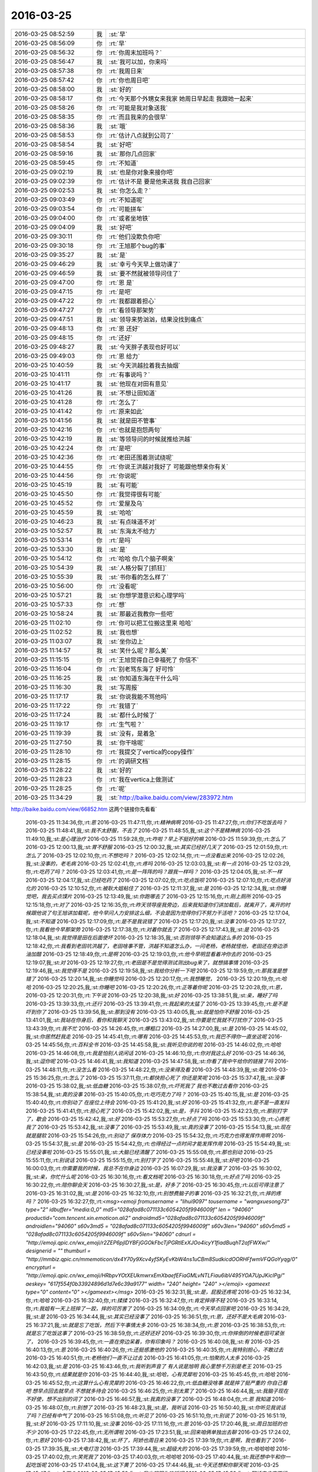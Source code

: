 2016-03-25
-------------

.. csv-table::
   :widths: 25, 1, 60

   2016-03-25 08:52:59,我,:st:`早`
   2016-03-25 08:56:09,你,:rt:`早`
   2016-03-25 08:56:32,你,:rt:`你周末加班吗？`
   2016-03-25 08:56:47,我,:st:`我可以加，你来吗`
   2016-03-25 08:57:38,你,:rt:`我周日来`
   2016-03-25 08:57:42,你,:rt:`你也周日吧`
   2016-03-25 08:58:00,我,:st:`好的`
   2016-03-25 08:58:17,你,:rt:`今天那个外甥女来我家 她周日早起走 我跟她一起来`
   2016-03-25 08:58:26,你,:rt:`可能是我对象送我`
   2016-03-25 08:58:35,你,:rt:`而且我来的会很早`
   2016-03-25 08:58:36,我,:st:`哦`
   2016-03-25 08:58:53,你,:rt:`估计八点就到公司了`
   2016-03-25 08:58:54,我,:st:`好吧`
   2016-03-25 08:59:16,我,:st:`那你几点回家`
   2016-03-25 08:59:45,你,:rt:`不知道`
   2016-03-25 09:02:19,我,:st:`也是你对象来接你吧`
   2016-03-25 09:02:39,你,:rt:`估计不是 要是他来送我 我自己回家`
   2016-03-25 09:02:53,我,:st:`你怎么走？`
   2016-03-25 09:03:49,你,:rt:`不知道呢`
   2016-03-25 09:03:54,你,:rt:`可能拼车`
   2016-03-25 09:04:00,你,:rt:`或者坐地铁`
   2016-03-25 09:04:09,我,:st:`好吧`
   2016-03-25 09:30:11,你,:rt:`他们没欺负你吧`
   2016-03-25 09:30:18,你,:rt:`王旭那个bug的事`
   2016-03-25 09:35:27,我,:st:`是`
   2016-03-25 09:46:29,我,:st:`幸亏今天早上做功课了`
   2016-03-25 09:46:59,我,:st:`要不然就被领导问住了`
   2016-03-25 09:47:00,你,:rt:`恩 是`
   2016-03-25 09:47:15,你,:rt:`是吧`
   2016-03-25 09:47:22,你,:rt:`我都跟着担心`
   2016-03-25 09:47:27,你,:rt:`看领导那架势`
   2016-03-25 09:47:51,我,:st:`领导来势汹汹，结果没找到痛点`
   2016-03-25 09:48:13,你,:rt:`恩 还好`
   2016-03-25 09:48:15,你,:rt:`还好`
   2016-03-25 09:48:27,我,:st:`今天胖子表现也好可以`
   2016-03-25 09:49:03,你,:rt:`恩 给力`
   2016-03-25 10:40:59,我,:st:`今天洪越拉着我去抽烟`
   2016-03-25 10:41:11,你,:rt:`有事说吗？`
   2016-03-25 10:41:17,我,:st:`他现在对田有意见`
   2016-03-25 10:41:26,我,:st:`不想让田知道`
   2016-03-25 10:41:28,你,:rt:`怎么了`
   2016-03-25 10:41:42,你,:rt:`原来如此`
   2016-03-25 10:41:56,我,:st:`就是田不管事`
   2016-03-25 10:42:16,你,:rt:`也就是抱怨两句`
   2016-03-25 10:42:19,我,:st:`等领导问的时候就推给洪越`
   2016-03-25 10:42:24,你,:rt:`是吧`
   2016-03-25 10:42:36,你,:rt:`老田还围着测试绕呢`
   2016-03-25 10:44:55,你,:rt:`你说王洪越对我好了 可能跟他想亲你有关`
   2016-03-25 10:44:56,你,:rt:`你说呢`
   2016-03-25 10:45:19,我,:st:`有可能`
   2016-03-25 10:45:50,你,:rt:`我觉得很有可能`
   2016-03-25 10:45:52,你,:rt:`爱屋及乌`
   2016-03-25 10:45:59,我,:st:`哈哈`
   2016-03-25 10:46:23,我,:st:`有点味道不对`
   2016-03-25 10:52:57,我,:st:`东海太不给力`
   2016-03-25 10:53:14,你,:rt:`是吗`
   2016-03-25 10:53:30,我,:st:`是`
   2016-03-25 10:54:12,你,:rt:`哈哈 你几个脑子啊亲`
   2016-03-25 10:54:39,我,:st:`人格分裂了[抓狂]`
   2016-03-25 10:55:39,我,:st:`书你看的怎么样了`
   2016-03-25 10:56:00,你,:rt:`没看呢`
   2016-03-25 10:57:21,我,:st:`你想学潜意识和心理学吗`
   2016-03-25 10:57:33,你,:rt:`想`
   2016-03-25 10:58:24,我,:st:`那最近我教你一些吧`
   2016-03-25 11:02:10,你,:rt:`你可以把工位搬这里来 哈哈`
   2016-03-25 11:02:52,我,:st:`我也想`
   2016-03-25 11:03:07,我,:st:`坐你边上`
   2016-03-25 11:14:57,我,:st:`笑什么呢？那么美`
   2016-03-25 11:15:15,你,:rt:`王旭觉得自己幸福死了 你信不`
   2016-03-25 11:16:04,你,:rt:`别老骂东海了 好可怜`
   2016-03-25 11:16:25,我,:st:`你知道东海在干什么吗`
   2016-03-25 11:16:30,我,:st:`写周报`
   2016-03-25 11:17:17,我,:st:`你说我能不骂他吗`
   2016-03-25 11:17:22,你,:rt:`我错了`
   2016-03-25 11:17:24,我,:st:`都什么时候了`
   2016-03-25 11:19:17,你,:rt:`生气啦？`
   2016-03-25 11:19:39,我,:st:`没有，是着急`
   2016-03-25 11:27:50,我,:st:`你干啥呢`
   2016-03-25 11:28:10,你,:rt:`我提交了vertica的copy操作`
   2016-03-25 11:28:15,你,:rt:`的调研文档`
   2016-03-25 11:28:22,我,:st:`好的`
   2016-03-25 11:28:23,你,:rt:`我在vertica上做测试`
   2016-03-25 11:28:25,你,:rt:`呢`
   2016-03-25 11:34:29,我,:st:`http://baike.baidu.com/view/283972.htm
http://baike.baidu.com/view/66852.htm
这两个链接你先看看`
   2016-03-25 11:34:36,你,:rt:`恩`
   2016-03-25 11:47:11,你,:rt:`精神病啊`
   2016-03-25 11:47:27,你,:rt:`你们不吃饭去吗？`
   2016-03-25 11:48:41,我,:st:`我不太舒服，不去了`
   2016-03-25 11:48:55,我,:st:`这个不是精神病`
   2016-03-25 11:49:10,我,:st:`是心理治疗`
   2016-03-25 11:59:28,你,:rt:`咋啦？早上不挺好的嘛`
   2016-03-25 11:59:39,你,:rt:`怎么了`
   2016-03-25 12:00:13,我,:st:`胃不舒服`
   2016-03-25 12:00:32,我,:st:`其实已经好几天了`
   2016-03-25 12:01:59,你,:rt:`怎么了`
   2016-03-25 12:02:10,你,:rt:`不想吃吗？`
   2016-03-25 12:02:14,你,:rt:`一点没看出来`
   2016-03-25 12:02:26,我,:st:`没事的，老毛病`
   2016-03-25 12:02:41,你,:rt:`疼吗`
   2016-03-25 12:03:03,我,:st:`有一点`
   2016-03-25 12:03:29,你,:rt:`吃药了吗？`
   2016-03-25 12:03:41,你,:rt:`是一阵阵的吗？跟我一样吗？`
   2016-03-25 12:04:05,我,:st:`不一样`
   2016-03-25 12:04:17,我,:st:`已经吃药了`
   2016-03-25 12:07:02,你,:rt:`吃点饭呗`
   2016-03-25 12:07:10,你,:rt:`吃点好消化的`
   2016-03-25 12:10:52,你,:rt:`被耿大姐粘住了`
   2016-03-25 12:11:37,我,:st:`是`
   2016-03-25 12:12:34,我,:st:`你睡觉吧，我去买点馍片`
   2016-03-25 12:13:49,我,:st:`你跑哪去了`
   2016-03-25 12:15:16,你,:rt:`刚上厕所`
   2016-03-25 12:15:18,你,:rt:`对了`
   2016-03-25 12:16:35,你,:rt:`昨天领导座我旁边，后来我知道你们讲加载后，就离开了，离开的时候跟他说了句王旭讲加载呢，他今早问人力安排这么细，不会是因为觉得你们不努力干活吧？`
   2016-03-25 12:17:04,我,:st:`不知道`
   2016-03-25 12:17:09,你,:rt:`是不是我说错了`
   2016-03-25 12:17:20,我,:st:`没事`
   2016-03-25 12:17:27,你,:rt:`我看他今早那架势`
   2016-03-25 12:17:38,你,:rt:`对着你就去了`
   2016-03-25 12:17:43,我,:st:`是`
   2016-03-25 12:18:04,我,:st:`我觉得是田在后面使坏`
   2016-03-25 12:18:35,我,:st:`否则领导不会知道这么多的`
   2016-03-25 12:18:42,你,:rt:`我看到老田坑洪越了，老田啥事不管，洪越不知道怎么办，一问老杨，老杨就怪他，老田还在旁边添油加醋`
   2016-03-25 12:18:49,你,:rt:`是啊`
   2016-03-25 12:19:03,你,:rt:`他今早明显看着冲你去的`
   2016-03-25 12:19:07,我,:st:`对`
   2016-03-25 12:19:27,你,:rt:`老田是不是觉得测试测出bug来了，就想搞事情`
   2016-03-25 12:19:46,我,:st:`我觉得不是`
   2016-03-25 12:19:58,我,:st:`我给你分析一下吧`
   2016-03-25 12:19:59,你,:rt:`那我准是想错了`
   2016-03-25 12:20:14,我,:st:`你睡觉吗`
   2016-03-25 12:20:17,你,:rt:`我想睡觉，`
   2016-03-25 12:20:19,你,:rt:`哈哈`
   2016-03-25 12:20:25,我,:st:`你睡吧`
   2016-03-25 12:20:26,你,:rt:`正等着你呢`
   2016-03-25 12:20:28,你,:rt:`恩，`
   2016-03-25 12:20:31,你,:rt:`下午说`
   2016-03-25 12:20:38,我,:st:`好`
   2016-03-25 13:38:51,我,:st:`亲，睡好了吗`
   2016-03-25 13:39:33,你,:rt:`还行`
   2016-03-25 13:39:41,你,:rt:`我起来的太猛了`
   2016-03-25 13:39:45,你,:rt:`是不是吓到你了`
   2016-03-25 13:39:56,我,:st:`那到没有`
   2016-03-25 13:40:05,我,:st:`就是怕你不舒服`
   2016-03-25 13:41:01,我,:st:`我站在你身后，看你和我聊天`
   2016-03-25 13:43:02,我,:st:`你要是忙我就不打扰你了`
   2016-03-25 13:43:39,你,:rt:`我不忙`
   2016-03-25 14:26:45,你,:rt:`爆粗口`
   2016-03-25 14:27:00,我,:st:`是`
   2016-03-25 14:45:02,我,:st:`你居然赶我走`
   2016-03-25 14:45:41,你,:rt:`哪有`
   2016-03-25 14:45:53,你,:rt:`我巴不得你一直坐这呢`
   2016-03-25 14:45:56,你,:rt:`百科全书`
   2016-03-25 14:45:58,我,:st:`我听见你说的啦`
   2016-03-25 14:46:02,你,:rt:`哈哈`
   2016-03-25 14:46:08,你,:rt:`我是怕别人说闲话`
   2016-03-25 14:46:10,你,:rt:`你对我这么好`
   2016-03-25 14:46:36,我,:st:`逗你呢`
   2016-03-25 14:46:41,我,:st:`我知道`
   2016-03-25 14:47:58,我,:st:`你看了我中午给你的链接了吗`
   2016-03-25 14:48:11,你,:rt:`没怎么看`
   2016-03-25 14:48:22,你,:rt:`没来得及看`
   2016-03-25 14:48:39,我,:st:`哦`
   2016-03-25 15:36:25,你,:rt:`怎么了`
   2016-03-25 15:37:11,你,:rt:`都快担心死了 你还是笑呢`
   2016-03-25 15:37:47,我,:st:`没事`
   2016-03-25 15:38:02,我,:st:`低血糖`
   2016-03-25 15:38:07,你,:rt:`吓死我了 我也不敢过去看你`
   2016-03-25 15:38:54,我,:st:`真的没事`
   2016-03-25 15:40:05,你,:rt:`吃巧克力了吗？`
   2016-03-25 15:40:15,我,:st:`是`
   2016-03-25 15:40:40,你,:rt:`你别动了 在座位上待会`
   2016-03-25 15:41:20,我,:st:`好`
   2016-03-25 15:41:32,你,:rt:`是不是一直发抖`
   2016-03-25 15:41:41,你,:rt:`担心死了`
   2016-03-25 15:42:02,我,:st:`是，手抖`
   2016-03-25 15:42:23,你,:rt:`那别打字了，歇会`
   2016-03-25 15:42:42,我,:st:`好`
   2016-03-25 15:53:27,你,:rt:`好点了吗`
   2016-03-25 15:53:30,你,:rt:`心疼死我了`
   2016-03-25 15:53:42,我,:st:`没事了`
   2016-03-25 15:53:49,我,:st:`真的没事了`
   2016-03-25 15:54:13,我,:st:`现在就是腿软`
   2016-03-25 15:54:26,你,:rt:`别动了 保存体力`
   2016-03-25 15:54:32,你,:rt:`巧克力也得发挥作用啊`
   2016-03-25 15:54:37,我,:st:`是`
   2016-03-25 15:54:42,你,:rt:`也得经过一点时间才能发挥作用`
   2016-03-25 15:54:49,我,:st:`已经没事啦`
   2016-03-25 15:55:01,我,:st:`大脑已经清醒了`
   2016-03-25 15:55:08,你,:rt:`那也别动`
   2016-03-25 15:55:11,你,:rt:`别说话`
   2016-03-25 15:55:15,你,:rt:`别打字了`
   2016-03-25 15:55:48,我,:st:`好吧`
   2016-03-25 16:00:03,你,:rt:`你需要我的时候，我总不在你身边`
   2016-03-25 16:07:29,我,:st:`我没事了`
   2016-03-25 16:30:02,我,:st:`亲，你忙什么呢`
   2016-03-25 16:30:16,你,:rt:`看文档呢`
   2016-03-25 16:30:18,你,:rt:`好点了吗`
   2016-03-25 16:30:22,你,:rt:`陪你聊会天`
   2016-03-25 16:30:27,我,:st:`是，好多了`
   2016-03-25 16:30:45,你,:rt:`以后可得注意了`
   2016-03-25 16:31:02,我,:st:`是`
   2016-03-25 16:32:10,你,:rt:`别想费脑子的事`
   2016-03-25 16:32:21,你,:rt:`摔的疼吗？`
   2016-03-25 16:32:27,你,:rt:`<msg><emoji fromusername = "lihui9097" tousername = "wangxuesong73" type="2" idbuffer="media:0_0" md5="028afad8c071133c6054205f9946009f" len = "94060" productid="com.tencent.xin.emoticon.ali2" androidmd5="028afad8c071133c6054205f9946009f" androidlen="94060" s60v3md5 = "028afad8c071133c6054205f9946009f" s60v3len="94060" s60v5md5 = "028afad8c071133c6054205f9946009f" s60v5len="94060" cdnurl = "http://emoji.qpic.cn/wx_emoji/r2ZEP6pjIDYBFjGGOkFbcTjPGRtlExXJOo4icyY1fiadBuqhT2afFWXw/" designerid = "" thumburl = "http://mmbiz.qpic.cn/mmemoticon/dx4Y70y9Xcv4yfSKyEvKbW4ns1uCBm8SudkicdOORHFfwmVFQGoYyqg/0" encrypturl = "http://emoji.qpic.cn/wx_emoji/HRbpvYOtXEUkmwrxEmXbaefEFiaGMLvNTLFiau6ibV495YOA7UpJKicIPg/" aeskey= "617f554f0b33924896d1d7e6c39a9177" width= "240" height= "240" ></emoji> <gameext type="0" content="0" ></gameext></msg>`
   2016-03-25 16:32:31,我,:st:`是，屁股还疼呢`
   2016-03-25 16:32:34,你,:rt:`哈哈`
   2016-03-25 16:32:40,你,:rt:`揉揉`
   2016-03-25 16:32:47,你,:rt:`肯定摔得不轻`
   2016-03-25 16:33:14,你,:rt:`我姐有一天上班摔了一跤，摔的可厉害了`
   2016-03-25 16:34:09,你,:rt:`今天早点回家吧`
   2016-03-25 16:34:29,我,:st:`是`
   2016-03-25 16:34:44,我,:st:`其实已经没事了`
   2016-03-25 16:36:51,你,:rt:`恩，还好不是大毛病`
   2016-03-25 16:37:21,我,:st:`就是忘了吃饭，然后下午事情太多`
   2016-03-25 16:38:34,你,:rt:`恩`
   2016-03-25 16:38:53,你,:rt:`就是忘了吃饭这事了`
   2016-03-25 16:38:59,你,:rt:`还好还好`
   2016-03-25 16:39:30,你,:rt:`你摔倒的时候老田可紧张了，`
   2016-03-25 16:39:45,你,:rt:`一直在旁边呆着，你有印象吗？`
   2016-03-25 16:40:08,我,:st:`有`
   2016-03-25 16:40:13,你,:rt:`恩`
   2016-03-25 16:40:26,你,:rt:`还挺感激他的`
   2016-03-25 16:40:35,你,:rt:`我特别担心，不敢过去`
   2016-03-25 16:40:51,你,:rt:`老杨他们一直不让过去`
   2016-03-25 16:41:05,你,:rt:`怕聚的人太多`
   2016-03-25 16:42:03,我,:st:`是`
   2016-03-25 16:43:46,你,:rt:`我听到声音了 有人说是旭明 我心里想千万别是老王`
   2016-03-25 16:43:50,你,:rt:`结果就是你`
   2016-03-25 16:44:40,我,:st:`哈哈，心有灵犀啦`
   2016-03-25 16:45:45,你,:rt:`哈哈`
   2016-03-25 16:45:52,你,:rt:`这算什么心有灵犀的`
   2016-03-25 16:46:22,你,:rt:`低血糖没啥事 就是摔了挺严重的 你自己看吧 想早点回去就早点 不想就多待会`
   2016-03-25 16:46:25,你,:rt:`别太累了`
   2016-03-25 16:46:44,我,:st:`我脑子现在不好使，想不出别的词了`
   2016-03-25 16:46:57,我,:st:`我真的没事了`
   2016-03-25 16:48:04,你,:rt:`恩 我知道`
   2016-03-25 16:48:07,你,:rt:`别想了`
   2016-03-25 16:48:23,我,:st:`是，我听话`
   2016-03-25 16:50:40,我,:st:`你听见我说话了吗？已经有中气了`
   2016-03-25 16:51:08,你,:rt:`听见了`
   2016-03-25 16:51:10,你,:rt:`别说了`
   2016-03-25 16:51:19,我,:st:`好`
   2016-03-25 17:11:10,我,:st:`没事`
   2016-03-25 17:11:16,你,:rt:`恩`
   2016-03-25 17:20:46,我,:st:`周日加班的也不少`
   2016-03-25 17:22:45,你,:rt:`无所谓啦`
   2016-03-25 17:23:51,我,:st:`回来咱俩单独出去聊`
   2016-03-25 17:24:02,你,:rt:`恩好`
   2016-03-25 17:38:42,我,:st:`坏了，阿娇也周日来`
   2016-03-25 17:39:19,你,:rt:`是啊，我也看到了`
   2016-03-25 17:39:35,我,:st:`大电灯泡`
   2016-03-25 17:39:44,我,:st:`超级大的`
   2016-03-25 17:39:59,你,:rt:`哈哈哈哈`
   2016-03-25 17:40:02,你,:rt:`笑死我了`
   2016-03-25 17:40:03,你,:rt:`哈哈哈`
   2016-03-25 17:40:44,我,:st:`我还想中午和你一起吃饭呢`
   2016-03-25 17:41:04,我,:st:`这下黄了`
   2016-03-25 17:44:46,我,:st:`今天还想和你聊天呢`
   2016-03-25 17:45:47,你,:rt:`今天？`
   2016-03-25 17:45:52,你,:rt:`我也想跟你吃饭呢`
   2016-03-25 17:45:59,你,:rt:`阿娇来肯定不行`
   2016-03-25 17:46:04,我,:st:`对呀`
   2016-03-25 17:46:16,我,:st:`大灯泡`
   2016-03-25 17:46:20,你,:rt:`感觉她那条信息就是晴天霹雳`
   2016-03-25 17:46:22,你,:rt:`哈哈`
   2016-03-25 17:46:24,你,:rt:`哈哈哈哈哈`
   2016-03-25 17:46:37,我,:st:`我得问问她`
   2016-03-25 17:47:24,你,:rt:`我刚才问她了`
   2016-03-25 17:47:26,你,:rt:`哈哈`
   2016-03-25 17:51:39,我,:st:`好了，又忽悠走一个`
   2016-03-25 17:52:12,你,:rt:`哈哈`
   2016-03-25 17:52:18,你,:rt:`太搞笑了你`
   2016-03-25 17:52:35,你,:rt:`真难为你了`
   2016-03-25 17:55:51,我,:st:`这就叫契而不舍`
   2016-03-25 17:55:56,你,:rt:`哈哈`
   2016-03-25 17:56:27,你,:rt:`阿娇忽悠走了吗？`
   2016-03-25 17:56:38,我,:st:`差不多`
   2016-03-25 17:56:41,你,:rt:`哈哈`
   2016-03-25 17:56:44,你,:rt:`主要是她`
   2016-03-25 17:57:00,我,:st:`顺便把梁继展也忽悠了`
   2016-03-25 17:57:10,你,:rt:`那个好说`
   2016-03-25 18:03:34,你,:rt:`我一会得走了`
   2016-03-25 18:03:47,你,:rt:`今天得接外甥女`
   2016-03-25 18:04:06,我,:st:`好吧，有点舍不得`
   2016-03-25 18:04:28,你,:rt:`为啥今天舍不得`
   2016-03-25 18:04:46,我,:st:`没和你聊天呀`
   2016-03-25 18:04:50,我,:st:`刚开始`
   2016-03-25 18:16:06,我,:st:`你走吧，我得找领导`
   2016-03-25 18:22:30,你,:rt:`找他干嘛`
   2016-03-25 18:22:51,我,:st:`用陈彪换老毛`
   2016-03-25 18:23:35,你,:rt:`啊？真的啊`
   2016-03-25 18:23:57,我,:st:`是`
   2016-03-25 18:24:04,我,:st:`已经定了`
   2016-03-25 18:24:07,你,:rt:`怎么打羽毛球`
   2016-03-25 18:29:31,我,:st:`我陪你打去？`
   2016-03-25 18:31:35,你,:rt:`走了`
   2016-03-25 18:31:49,我,:st:`好的，bye`